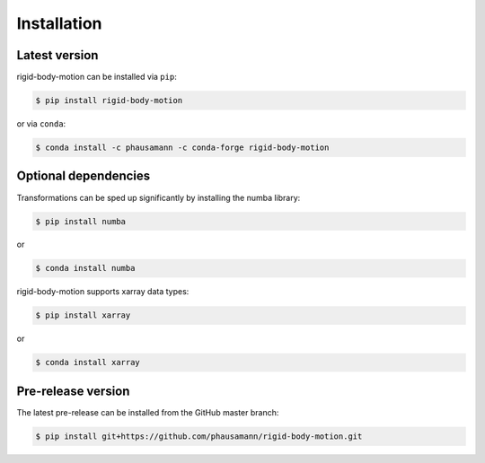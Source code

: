 .. highlight:: shell

============
Installation
============


Latest version
--------------

rigid-body-motion can be installed via ``pip``:

.. code-block:: console

    $ pip install rigid-body-motion

or via ``conda``:

.. code-block:: console

    $ conda install -c phausamann -c conda-forge rigid-body-motion


Optional dependencies
---------------------

Transformations can be sped up significantly by installing the numba library:

.. code-block:: console

    $ pip install numba

or

.. code-block:: console

    $ conda install numba


rigid-body-motion supports xarray data types:

.. code-block:: console

    $ pip install xarray

or

.. code-block:: console

    $ conda install xarray


Pre-release version
-------------------

The latest pre-release can be installed from the GitHub master branch:

.. code-block:: console

    $ pip install git+https://github.com/phausamann/rigid-body-motion.git
